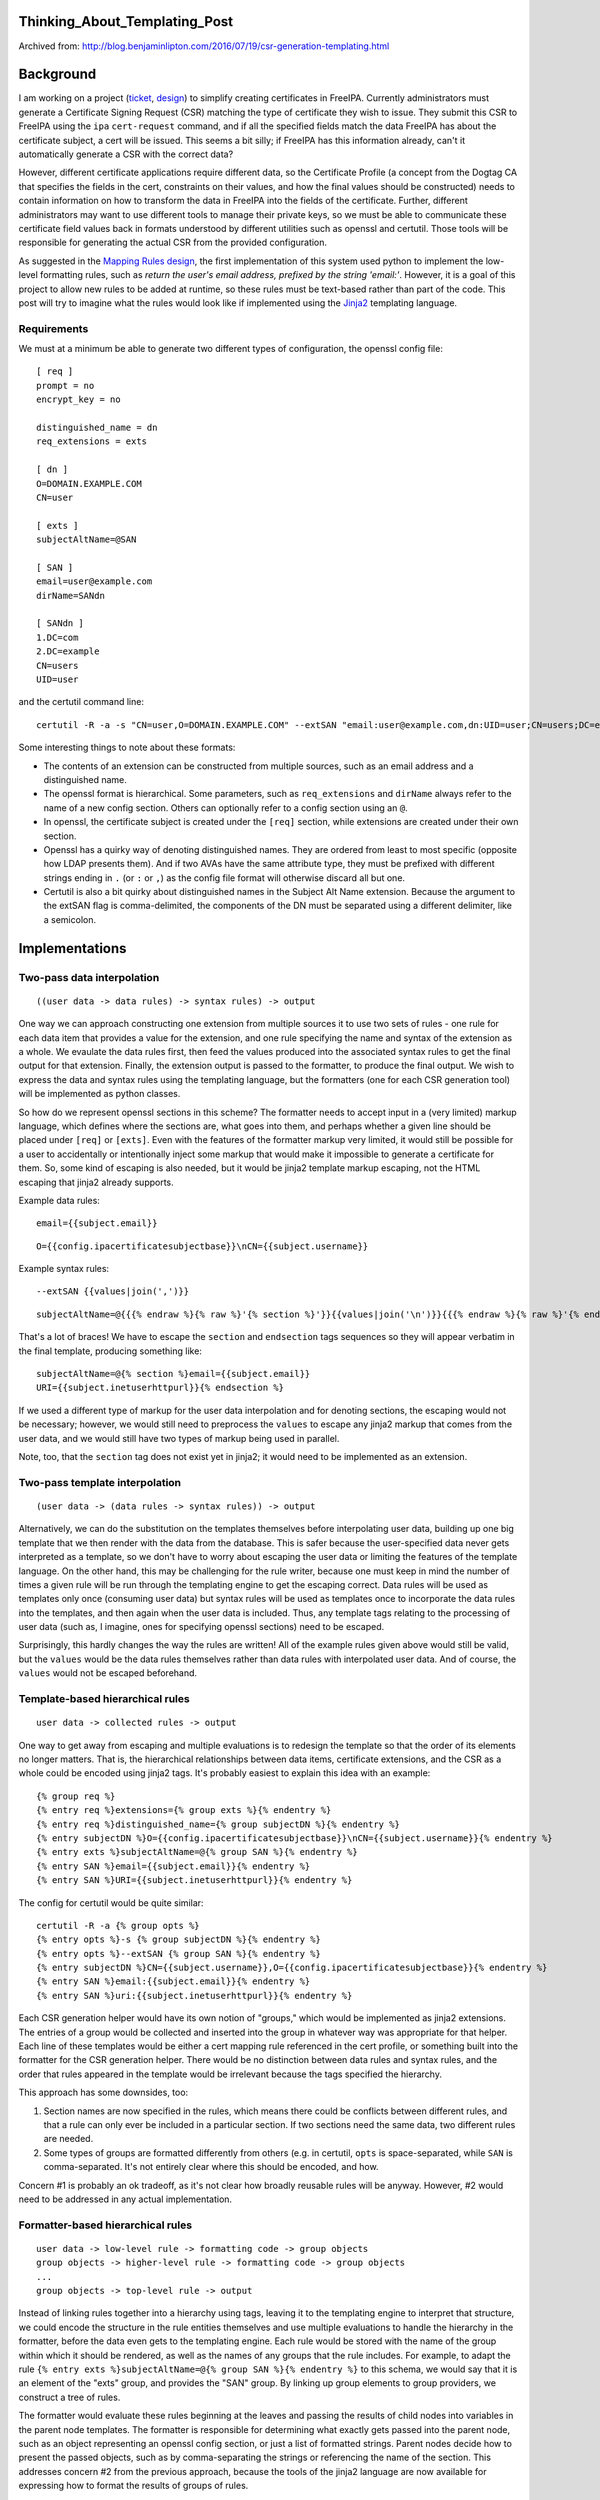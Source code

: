 Thinking_About_Templating_Post
==============================

Archived from:
http://blog.benjaminlipton.com/2016/07/19/csr-generation-templating.html

Background
==========

I am working on a project
(`ticket <https://fedorahosted.org/freeipa/ticket/4899>`__,
`design <http://www.freeipa.org/page/V4/Automatic_Certificate_Request_Generation>`__)
to simplify creating certificates in FreeIPA. Currently administrators
must generate a Certificate Signing Request (CSR) matching the type of
certificate they wish to issue. They submit this CSR to FreeIPA using
the ``ipa`` ``cert-request`` command, and if all the specified fields
match the data FreeIPA has about the certificate subject, a cert will be
issued. This seems a bit silly; if FreeIPA has this information already,
can't it automatically generate a CSR with the correct data?

However, different certificate applications require different data, so
the Certificate Profile (a concept from the Dogtag CA that specifies the
fields in the cert, constraints on their values, and how the final
values should be constructed) needs to contain information on how to
transform the data in FreeIPA into the fields of the certificate.
Further, different administrators may want to use different tools to
manage their private keys, so we must be able to communicate these
certificate field values back in formats understood by different
utilities such as openssl and certutil. Those tools will be responsible
for generating the actual CSR from the provided configuration.

As suggested in the `Mapping Rules
design <http://www.freeipa.org/page/V4/Automatic_Certificate_Request_Generation/Mapping_Rules>`__,
the first implementation of this system used python to implement the
low-level formatting rules, such as *return the user's email address,
prefixed by the string 'email:'*. However, it is a goal of this project
to allow new rules to be added at runtime, so these rules must be
text-based rather than part of the code. This post will try to imagine
what the rules would look like if implemented using the
`Jinja2 <http://jinja2.pocoo.org/>`__ templating language.

Requirements
------------

We must at a minimum be able to generate two different types of
configuration, the openssl config file:

::

   [ req ]
   prompt = no
   encrypt_key = no

   distinguished_name = dn
   req_extensions = exts

   [ dn ]
   O=DOMAIN.EXAMPLE.COM
   CN=user

   [ exts ]
   subjectAltName=@SAN

   [ SAN ]
   email=user@example.com
   dirName=SANdn

   [ SANdn ]
   1.DC=com
   2.DC=example
   CN=users
   UID=user

and the certutil command line:

::

   certutil -R -a -s "CN=user,O=DOMAIN.EXAMPLE.COM" --extSAN "email:user@example.com,dn:UID=user;CN=users;DC=example;DC=com"

Some interesting things to note about these formats:

-  The contents of an extension can be constructed from multiple
   sources, such as an email address and a distinguished name.
-  The openssl format is hierarchical. Some parameters, such as
   ``req_extensions`` and ``dirName`` always refer to the name of a new
   config section. Others can optionally refer to a config section using
   an ``@``.
-  In openssl, the certificate subject is created under the ``[req]``
   section, while extensions are created under their own section.
-  Openssl has a quirky way of denoting distinguished names. They are
   ordered from least to most specific (opposite how LDAP presents
   them). And if two AVAs have the same attribute type, they must be
   prefixed with different strings ending in ``.`` (or ``:`` or ``,``)
   as the config file format will otherwise discard all but one.
-  Certutil is also a bit quirky about distinguished names in the
   Subject Alt Name extension. Because the argument to the extSAN flag
   is comma-delimited, the components of the DN must be separated using
   a different delimiter, like a semicolon.

Implementations
===============



Two-pass data interpolation
---------------------------

::

   ((user data -> data rules) -> syntax rules) -> output

One way we can approach constructing one extension from multiple sources
it to use two sets of rules - one rule for each data item that provides
a value for the extension, and one rule specifying the name and syntax
of the extension as a whole. We evaulate the data rules first, then feed
the values produced into the associated syntax rules to get the final
output for that extension. Finally, the extension output is passed to
the formatter, to produce the final output. We wish to express the data
and syntax rules using the templating language, but the formatters (one
for each CSR generation tool) will be implemented as python classes.

So how do we represent openssl sections in this scheme? The formatter
needs to accept input in a (very limited) markup language, which defines
where the sections are, what goes into them, and perhaps whether a given
line should be placed under ``[req]`` or ``[exts]``. Even with the
features of the formatter markup very limited, it would still be
possible for a user to accidentally or intentionally inject some markup
that would make it impossible to generate a certificate for them. So,
some kind of escaping is also needed, but it would be jinja2 template
markup escaping, not the HTML escaping that jinja2 already supports.

Example data rules:

::

   email={{subject.email}}

::

   O={{config.ipacertificatesubjectbase}}\nCN={{subject.username}}

Example syntax rules:

::

   --extSAN {{values|join(',')}}

::

   subjectAltName=@{{{% endraw %}{% raw %}'{% section %}'}}{{values|join('\n')}}{{{% endraw %}{% raw %}'{% endsection %}'}}

That's a lot of braces! We have to escape the ``section`` and
``endsection`` tags sequences so they will appear verbatim in the final
template, producing something like:

::

   subjectAltName=@{% section %}email={{subject.email}}
   URI={{subject.inetuserhttpurl}}{% endsection %}

If we used a different type of markup for the user data interpolation
and for denoting sections, the escaping would not be necessary; however,
we would still need to preprocess the ``values`` to escape any jinja2
markup that comes from the user data, and we would still have two types
of markup being used in parallel.

Note, too, that the ``section`` tag does not exist yet in jinja2; it
would need to be implemented as an extension.



Two-pass template interpolation
-------------------------------

::

   (user data -> (data rules -> syntax rules)) -> output

Alternatively, we can do the substitution on the templates themselves
before interpolating user data, building up one big template that we
then render with the data from the database. This is safer because the
user-specified data never gets interpreted as a template, so we don't
have to worry about escaping the user data or limiting the features of
the template language. On the other hand, this may be challenging for
the rule writer, because one must keep in mind the number of times a
given rule will be run through the templating engine to get the escaping
correct. Data rules will be used as templates only once (consuming user
data) but syntax rules will be used as templates once to incorporate the
data rules into the templates, and then again when the user data is
included. Thus, any template tags relating to the processing of user
data (such as, I imagine, ones for specifying openssl sections) need to
be escaped.

Surprisingly, this hardly changes the way the rules are written! All of
the example rules given above would still be valid, but the ``values``
would be the data rules themselves rather than data rules with
interpolated user data. And of course, the ``values`` would not be
escaped beforehand.



Template-based hierarchical rules
---------------------------------

::

   user data -> collected rules -> output

One way to get away from escaping and multiple evaluations is to
redesign the template so that the order of its elements no longer
matters. That is, the hierarchical relationships between data items,
certificate extensions, and the CSR as a whole could be encoded using
jinja2 tags. It's probably easiest to explain this idea with an example:

::

   {% group req %}
   {% entry req %}extensions={% group exts %}{% endentry %}
   {% entry req %}distinguished_name={% group subjectDN %}{% endentry %}
   {% entry subjectDN %}O={{config.ipacertificatesubjectbase}}\nCN={{subject.username}}{% endentry %}
   {% entry exts %}subjectAltName=@{% group SAN %}{% endentry %}
   {% entry SAN %}email={{subject.email}}{% endentry %}
   {% entry SAN %}URI={{subject.inetuserhttpurl}}{% endentry %}

The config for certutil would be quite similar:

::

   certutil -R -a {% group opts %}
   {% entry opts %}-s {% group subjectDN %}{% endentry %}
   {% entry opts %}--extSAN {% group SAN %}{% endentry %}
   {% entry subjectDN %}CN={{subject.username}},O={{config.ipacertificatesubjectbase}}{% endentry %}
   {% entry SAN %}email:{{subject.email}}{% endentry %}
   {% entry SAN %}uri:{{subject.inetuserhttpurl}}{% endentry %}

Each CSR generation helper would have its own notion of "groups," which
would be implemented as jinja2 extensions. The entries of a group would
be collected and inserted into the group in whatever way was appropriate
for that helper. Each line of these templates would be either a cert
mapping rule referenced in the cert profile, or something built into the
formatter for the CSR generation helper. There would be no distinction
between data rules and syntax rules, and the order that rules appeared
in the template would be irrelevant because the tags specified the
hierarchy.

This approach has some downsides, too:

#. Section names are now specified in the rules, which means there could
   be conflicts between different rules, and that a rule can only ever
   be included in a particular section. If two sections need the same
   data, two different rules are needed.
#. Some types of groups are formatted differently from others (e.g. in
   certutil, ``opts`` is space-separated, while ``SAN`` is
   comma-separated. It's not entirely clear where this should be
   encoded, and how.

Concern #1 is probably an ok tradeoff, as it's not clear how broadly
reusable rules will be anyway. However, #2 would need to be addressed in
any actual implementation.



Formatter-based hierarchical rules
----------------------------------

::

   user data -> low-level rule -> formatting code -> group objects
   group objects -> higher-level rule -> formatting code -> group objects
   ...
   group objects -> top-level rule -> output

Instead of linking rules together into a hierarchy using tags, leaving
it to the templating engine to interpret that structure, we could encode
the structure in the rule entities themselves and use multiple
evaluations to handle the hierarchy in the formatter, before the data
even gets to the templating engine. Each rule would be stored with the
name of the group within which it should be rendered, as well as the
names of any groups that the rule includes. For example, to adapt the
rule ``{% entry exts %}subjectAltName=@{% group SAN %}{% endentry %}``
to this schema, we would say that it is an element of the "exts" group,
and provides the "SAN" group. By linking up group elements to group
providers, we construct a tree of rules.

The formatter would evaluate these rules beginning at the leaves and
passing the results of child nodes into variables in the parent node
templates. The formatter is responsible for determining what exactly
gets passed into the parent node, such as an object representing an
openssl config section, or just a list of formatted strings. Parent
nodes decide how to present the passed objects, such as by
comma-separating the strings or referencing the name of the section.
This addresses concern #2 from the previous approach, because the tools
of the jinja2 language are now available for expressing how to format
the results of groups of rules.

Example leaf rules:

::

   group: SAN
   template: email={{subject.email}}

::

   group: subjectDN
   template: O={{config.ipacertificatesubjectbase}}\nCN={{subject.username}}

Example parent rules:

::

   group: opts
   groupProvided: SAN
   template: --extSAN {{ SAN|join(',') }}

::

   group: exts
   groupProvided: SAN
   template: subjectAltName=@{{ SAN.section_name }}

This has several advantages over the two-pass interpolation approaches:

#. Profiles are simpler to configure, because they just contain a list
   of references to rules rather than a structured list of groups of
   rules.
#. Profiles are also simpler to implement, with no sub-objects in the
   database.
#. It's no longer necessary to pay attention to escaping when writing
   rules. Each rule is used as a template exactly once, and complex
   structures are handled by the formatter code rather than template
   tags so tags don't need to be passed along.
#. User data is never used as a template, which reduces the attack
   surface.

However, there are also some potential concerns:

#. Whether the openssl and certutil hierarchies for rules are compatible
   (i.e. can the parent group can be listed in the mapping rule or must
   it be in the transformation rule?)
#. Are there any instances where something needs to be a group but can't
   be its own openssl section? How would we convey this to the openssl
   formatter?
#. Conversely, are there cases where we would want to be able to create
   a section without creating a new rule? For example, a DN in a subject
   alternative name needs to be its own section. Do we then need rules
   just for filling out parts of that DN?

Conclusions
===========

Although hierarchical rules seem like an interesting solution to avoid
escaping and simplify the configuration in the cert profile itself, I
think the interpolation approaches are easier to understand and explain,
which is valuable for this already unexpectedly-complex feature.

Even though it is a little counter-intuitive, I lean towards the
template interpolation solution rather than the straightforward data
interpolation one because it doesn't incorporate user data until the
last step. This would make it incompatible with the existing
python-based rules, but those are going to be replaced anyway, and in
fact they may be vulnerable to injection attacks as well. Escaping of
tags that are to be interpreted by the formatter will still be
inconvenient, but we may be able to provide extensions to the template
language to make that easier.